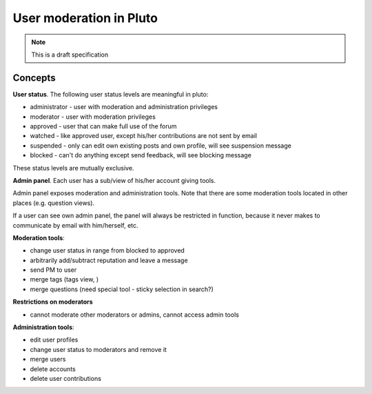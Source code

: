 =========================
User moderation in Pluto
=========================

.. note::

 This is a draft specification

Concepts
=========

**User status**. The following user status levels are meaningful in pluto:

* administrator - user with moderation and administration privileges
* moderator - user with moderation privileges
* approved - user that can make full use of the forum
* watched - like approved user, except his/her contributions are not sent by email
* suspended - only can edit own existing posts and own profile, will see suspension message
* blocked - can't do anything except send feedback, will see blocking message

These status levels are mutually exclusive.

**Admin panel**. Each user has a sub/view of his/her account giving tools.

Admin panel exposes moderation and administration tools. Note that there are some
moderation tools located in other places (e.g. question views).

If a user can see own admin panel, the panel will always be restricted in function, because
it never makes to communicate by email with him/herself, etc.

**Moderation tools**:

* change user status in range from blocked to approved
* arbitrarily add/subtract reputation and leave a message
* send PM to user
* merge tags (tags view, )
* merge questions (need special tool - sticky selection in search?)

**Restrictions on moderators**

* cannot moderate other moderators or admins, cannot access admin tools

**Administration tools**:

* edit user profiles
* change user status to moderators and remove it
* merge users
* delete accounts
* delete user contributions
